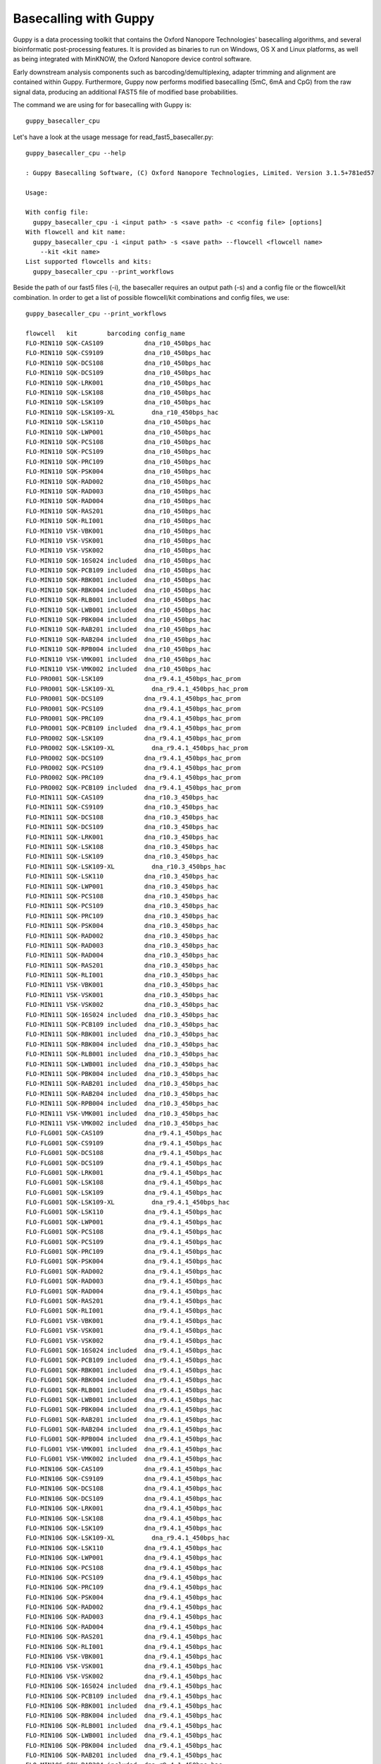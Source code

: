 Basecalling with Guppy
-------------------------


Guppy is a data processing toolkit that contains the Oxford Nanopore Technologies' basecalling algorithms, and several bioinformatic post-processing features. It is provided as binaries to run on Windows, OS X and Linux platforms, as well as being integrated with MinKNOW, the Oxford Nanopore device control software.

Early downstream analysis components such as barcoding/demultiplexing, adapter trimming and alignment are contained within Guppy. Furthermore, Guppy now performs modified basecalling (5mC, 6mA and CpG) from the raw signal data, producing an additional FAST5 file of modified base probabilities.

The command we are using for for basecalling with Guppy is::

  guppy_basecaller_cpu
  

Let's have a look at the usage message for read_fast5_basecaller.py::

  guppy_basecaller_cpu --help
  
  : Guppy Basecalling Software, (C) Oxford Nanopore Technologies, Limited. Version 3.1.5+781ed57

  Usage:

  With config file:
    guppy_basecaller_cpu -i <input path> -s <save path> -c <config file> [options]
  With flowcell and kit name:
    guppy_basecaller_cpu -i <input path> -s <save path> --flowcell <flowcell name>
      --kit <kit name>
  List supported flowcells and kits:
    guppy_basecaller_cpu --print_workflows

Beside the path of our fast5 files (-i), the basecaller requires an output path (-s) and a config file or the flowcell/kit combination. In order to get a list of possible flowcell/kit combinations and config files, we use::

  guppy_basecaller_cpu --print_workflows
  
  flowcell   kit        barcoding config_name
  FLO-MIN110 SQK-CAS109           dna_r10_450bps_hac
  FLO-MIN110 SQK-CS9109           dna_r10_450bps_hac
  FLO-MIN110 SQK-DCS108           dna_r10_450bps_hac
  FLO-MIN110 SQK-DCS109           dna_r10_450bps_hac
  FLO-MIN110 SQK-LRK001           dna_r10_450bps_hac
  FLO-MIN110 SQK-LSK108           dna_r10_450bps_hac
  FLO-MIN110 SQK-LSK109           dna_r10_450bps_hac
  FLO-MIN110 SQK-LSK109-XL          dna_r10_450bps_hac
  FLO-MIN110 SQK-LSK110           dna_r10_450bps_hac
  FLO-MIN110 SQK-LWP001           dna_r10_450bps_hac
  FLO-MIN110 SQK-PCS108           dna_r10_450bps_hac
  FLO-MIN110 SQK-PCS109           dna_r10_450bps_hac
  FLO-MIN110 SQK-PRC109           dna_r10_450bps_hac
  FLO-MIN110 SQK-PSK004           dna_r10_450bps_hac
  FLO-MIN110 SQK-RAD002           dna_r10_450bps_hac
  FLO-MIN110 SQK-RAD003           dna_r10_450bps_hac
  FLO-MIN110 SQK-RAD004           dna_r10_450bps_hac
  FLO-MIN110 SQK-RAS201           dna_r10_450bps_hac
  FLO-MIN110 SQK-RLI001           dna_r10_450bps_hac
  FLO-MIN110 VSK-VBK001           dna_r10_450bps_hac
  FLO-MIN110 VSK-VSK001           dna_r10_450bps_hac
  FLO-MIN110 VSK-VSK002           dna_r10_450bps_hac
  FLO-MIN110 SQK-16S024 included  dna_r10_450bps_hac
  FLO-MIN110 SQK-PCB109 included  dna_r10_450bps_hac
  FLO-MIN110 SQK-RBK001 included  dna_r10_450bps_hac
  FLO-MIN110 SQK-RBK004 included  dna_r10_450bps_hac
  FLO-MIN110 SQK-RLB001 included  dna_r10_450bps_hac
  FLO-MIN110 SQK-LWB001 included  dna_r10_450bps_hac
  FLO-MIN110 SQK-PBK004 included  dna_r10_450bps_hac
  FLO-MIN110 SQK-RAB201 included  dna_r10_450bps_hac
  FLO-MIN110 SQK-RAB204 included  dna_r10_450bps_hac
  FLO-MIN110 SQK-RPB004 included  dna_r10_450bps_hac
  FLO-MIN110 VSK-VMK001 included  dna_r10_450bps_hac
  FLO-MIN110 VSK-VMK002 included  dna_r10_450bps_hac
  FLO-PRO001 SQK-LSK109           dna_r9.4.1_450bps_hac_prom
  FLO-PRO001 SQK-LSK109-XL          dna_r9.4.1_450bps_hac_prom
  FLO-PRO001 SQK-DCS109           dna_r9.4.1_450bps_hac_prom
  FLO-PRO001 SQK-PCS109           dna_r9.4.1_450bps_hac_prom
  FLO-PRO001 SQK-PRC109           dna_r9.4.1_450bps_hac_prom
  FLO-PRO001 SQK-PCB109 included  dna_r9.4.1_450bps_hac_prom
  FLO-PRO002 SQK-LSK109           dna_r9.4.1_450bps_hac_prom
  FLO-PRO002 SQK-LSK109-XL          dna_r9.4.1_450bps_hac_prom
  FLO-PRO002 SQK-DCS109           dna_r9.4.1_450bps_hac_prom
  FLO-PRO002 SQK-PCS109           dna_r9.4.1_450bps_hac_prom
  FLO-PRO002 SQK-PRC109           dna_r9.4.1_450bps_hac_prom
  FLO-PRO002 SQK-PCB109 included  dna_r9.4.1_450bps_hac_prom
  FLO-MIN111 SQK-CAS109           dna_r10.3_450bps_hac
  FLO-MIN111 SQK-CS9109           dna_r10.3_450bps_hac
  FLO-MIN111 SQK-DCS108           dna_r10.3_450bps_hac
  FLO-MIN111 SQK-DCS109           dna_r10.3_450bps_hac
  FLO-MIN111 SQK-LRK001           dna_r10.3_450bps_hac
  FLO-MIN111 SQK-LSK108           dna_r10.3_450bps_hac
  FLO-MIN111 SQK-LSK109           dna_r10.3_450bps_hac
  FLO-MIN111 SQK-LSK109-XL          dna_r10.3_450bps_hac
  FLO-MIN111 SQK-LSK110           dna_r10.3_450bps_hac
  FLO-MIN111 SQK-LWP001           dna_r10.3_450bps_hac
  FLO-MIN111 SQK-PCS108           dna_r10.3_450bps_hac
  FLO-MIN111 SQK-PCS109           dna_r10.3_450bps_hac
  FLO-MIN111 SQK-PRC109           dna_r10.3_450bps_hac
  FLO-MIN111 SQK-PSK004           dna_r10.3_450bps_hac
  FLO-MIN111 SQK-RAD002           dna_r10.3_450bps_hac
  FLO-MIN111 SQK-RAD003           dna_r10.3_450bps_hac
  FLO-MIN111 SQK-RAD004           dna_r10.3_450bps_hac
  FLO-MIN111 SQK-RAS201           dna_r10.3_450bps_hac
  FLO-MIN111 SQK-RLI001           dna_r10.3_450bps_hac
  FLO-MIN111 VSK-VBK001           dna_r10.3_450bps_hac
  FLO-MIN111 VSK-VSK001           dna_r10.3_450bps_hac
  FLO-MIN111 VSK-VSK002           dna_r10.3_450bps_hac
  FLO-MIN111 SQK-16S024 included  dna_r10.3_450bps_hac
  FLO-MIN111 SQK-PCB109 included  dna_r10.3_450bps_hac
  FLO-MIN111 SQK-RBK001 included  dna_r10.3_450bps_hac
  FLO-MIN111 SQK-RBK004 included  dna_r10.3_450bps_hac
  FLO-MIN111 SQK-RLB001 included  dna_r10.3_450bps_hac
  FLO-MIN111 SQK-LWB001 included  dna_r10.3_450bps_hac
  FLO-MIN111 SQK-PBK004 included  dna_r10.3_450bps_hac
  FLO-MIN111 SQK-RAB201 included  dna_r10.3_450bps_hac
  FLO-MIN111 SQK-RAB204 included  dna_r10.3_450bps_hac
  FLO-MIN111 SQK-RPB004 included  dna_r10.3_450bps_hac
  FLO-MIN111 VSK-VMK001 included  dna_r10.3_450bps_hac
  FLO-MIN111 VSK-VMK002 included  dna_r10.3_450bps_hac
  FLO-FLG001 SQK-CAS109           dna_r9.4.1_450bps_hac
  FLO-FLG001 SQK-CS9109           dna_r9.4.1_450bps_hac
  FLO-FLG001 SQK-DCS108           dna_r9.4.1_450bps_hac
  FLO-FLG001 SQK-DCS109           dna_r9.4.1_450bps_hac
  FLO-FLG001 SQK-LRK001           dna_r9.4.1_450bps_hac
  FLO-FLG001 SQK-LSK108           dna_r9.4.1_450bps_hac
  FLO-FLG001 SQK-LSK109           dna_r9.4.1_450bps_hac
  FLO-FLG001 SQK-LSK109-XL          dna_r9.4.1_450bps_hac
  FLO-FLG001 SQK-LSK110           dna_r9.4.1_450bps_hac
  FLO-FLG001 SQK-LWP001           dna_r9.4.1_450bps_hac
  FLO-FLG001 SQK-PCS108           dna_r9.4.1_450bps_hac
  FLO-FLG001 SQK-PCS109           dna_r9.4.1_450bps_hac
  FLO-FLG001 SQK-PRC109           dna_r9.4.1_450bps_hac
  FLO-FLG001 SQK-PSK004           dna_r9.4.1_450bps_hac
  FLO-FLG001 SQK-RAD002           dna_r9.4.1_450bps_hac
  FLO-FLG001 SQK-RAD003           dna_r9.4.1_450bps_hac
  FLO-FLG001 SQK-RAD004           dna_r9.4.1_450bps_hac
  FLO-FLG001 SQK-RAS201           dna_r9.4.1_450bps_hac
  FLO-FLG001 SQK-RLI001           dna_r9.4.1_450bps_hac
  FLO-FLG001 VSK-VBK001           dna_r9.4.1_450bps_hac
  FLO-FLG001 VSK-VSK001           dna_r9.4.1_450bps_hac
  FLO-FLG001 VSK-VSK002           dna_r9.4.1_450bps_hac
  FLO-FLG001 SQK-16S024 included  dna_r9.4.1_450bps_hac
  FLO-FLG001 SQK-PCB109 included  dna_r9.4.1_450bps_hac
  FLO-FLG001 SQK-RBK001 included  dna_r9.4.1_450bps_hac
  FLO-FLG001 SQK-RBK004 included  dna_r9.4.1_450bps_hac
  FLO-FLG001 SQK-RLB001 included  dna_r9.4.1_450bps_hac
  FLO-FLG001 SQK-LWB001 included  dna_r9.4.1_450bps_hac
  FLO-FLG001 SQK-PBK004 included  dna_r9.4.1_450bps_hac
  FLO-FLG001 SQK-RAB201 included  dna_r9.4.1_450bps_hac
  FLO-FLG001 SQK-RAB204 included  dna_r9.4.1_450bps_hac
  FLO-FLG001 SQK-RPB004 included  dna_r9.4.1_450bps_hac
  FLO-FLG001 VSK-VMK001 included  dna_r9.4.1_450bps_hac
  FLO-FLG001 VSK-VMK002 included  dna_r9.4.1_450bps_hac
  FLO-MIN106 SQK-CAS109           dna_r9.4.1_450bps_hac
  FLO-MIN106 SQK-CS9109           dna_r9.4.1_450bps_hac
  FLO-MIN106 SQK-DCS108           dna_r9.4.1_450bps_hac
  FLO-MIN106 SQK-DCS109           dna_r9.4.1_450bps_hac
  FLO-MIN106 SQK-LRK001           dna_r9.4.1_450bps_hac
  FLO-MIN106 SQK-LSK108           dna_r9.4.1_450bps_hac
  FLO-MIN106 SQK-LSK109           dna_r9.4.1_450bps_hac
  FLO-MIN106 SQK-LSK109-XL          dna_r9.4.1_450bps_hac
  FLO-MIN106 SQK-LSK110           dna_r9.4.1_450bps_hac
  FLO-MIN106 SQK-LWP001           dna_r9.4.1_450bps_hac
  FLO-MIN106 SQK-PCS108           dna_r9.4.1_450bps_hac
  FLO-MIN106 SQK-PCS109           dna_r9.4.1_450bps_hac
  FLO-MIN106 SQK-PRC109           dna_r9.4.1_450bps_hac
  FLO-MIN106 SQK-PSK004           dna_r9.4.1_450bps_hac
  FLO-MIN106 SQK-RAD002           dna_r9.4.1_450bps_hac
  FLO-MIN106 SQK-RAD003           dna_r9.4.1_450bps_hac
  FLO-MIN106 SQK-RAD004           dna_r9.4.1_450bps_hac
  FLO-MIN106 SQK-RAS201           dna_r9.4.1_450bps_hac
  FLO-MIN106 SQK-RLI001           dna_r9.4.1_450bps_hac
  FLO-MIN106 VSK-VBK001           dna_r9.4.1_450bps_hac
  FLO-MIN106 VSK-VSK001           dna_r9.4.1_450bps_hac
  FLO-MIN106 VSK-VSK002           dna_r9.4.1_450bps_hac
  FLO-MIN106 SQK-16S024 included  dna_r9.4.1_450bps_hac
  FLO-MIN106 SQK-PCB109 included  dna_r9.4.1_450bps_hac
  FLO-MIN106 SQK-RBK001 included  dna_r9.4.1_450bps_hac
  FLO-MIN106 SQK-RBK004 included  dna_r9.4.1_450bps_hac
  FLO-MIN106 SQK-RLB001 included  dna_r9.4.1_450bps_hac
  FLO-MIN106 SQK-LWB001 included  dna_r9.4.1_450bps_hac
  FLO-MIN106 SQK-PBK004 included  dna_r9.4.1_450bps_hac
  FLO-MIN106 SQK-RAB201 included  dna_r9.4.1_450bps_hac
  FLO-MIN106 SQK-RAB204 included  dna_r9.4.1_450bps_hac
  FLO-MIN106 SQK-RPB004 included  dna_r9.4.1_450bps_hac
  FLO-MIN106 VSK-VMK001 included  dna_r9.4.1_450bps_hac
  FLO-MIN106 VSK-VMK002 included  dna_r9.4.1_450bps_hac
  FLO-PRO001 SQK-RNA002           rna_r9.4.1_70bps_hac_prom
  FLO-PRO002 SQK-RNA002           rna_r9.4.1_70bps_hac_prom
  FLO-FLG001 SQK-RNA001           rna_r9.4.1_70bps_hac
  FLO-FLG001 SQK-RNA002           rna_r9.4.1_70bps_hac
  FLO-MIN106 SQK-RNA001           rna_r9.4.1_70bps_hac
  FLO-MIN106 SQK-RNA002           rna_r9.4.1_70bps_hac
  FLO-MIN107 SQK-RNA001           rna_r9.4.1_70bps_hac
  FLO-MIN107 SQK-RNA002           rna_r9.4.1_70bps_hac
  FLO-MIN107 SQK-DCS108           dna_r9.5_450bps
  FLO-MIN107 SQK-DCS109           dna_r9.5_450bps
  FLO-MIN107 SQK-LRK001           dna_r9.5_450bps
  FLO-MIN107 SQK-LSK108           dna_r9.5_450bps
  FLO-MIN107 SQK-LSK109           dna_r9.5_450bps
  FLO-MIN107 SQK-LSK308           dna_r9.5_450bps
  FLO-MIN107 SQK-LSK309           dna_r9.5_450bps
  FLO-MIN107 SQK-LSK319           dna_r9.5_450bps
  FLO-MIN107 SQK-LWP001           dna_r9.5_450bps
  FLO-MIN107 SQK-PCS108           dna_r9.5_450bps
  FLO-MIN107 SQK-PCS109           dna_r9.5_450bps
  FLO-MIN107 SQK-PSK004           dna_r9.5_450bps
  FLO-MIN107 SQK-RAD002           dna_r9.5_450bps
  FLO-MIN107 SQK-RAD003           dna_r9.5_450bps
  FLO-MIN107 SQK-RAD004           dna_r9.5_450bps
  FLO-MIN107 SQK-RAS201           dna_r9.5_450bps
  FLO-MIN107 SQK-RLI001           dna_r9.5_450bps
  FLO-MIN107 VSK-VBK001           dna_r9.5_450bps
  FLO-MIN107 VSK-VSK001           dna_r9.5_450bps
  FLO-MIN107 VSK-VSK002           dna_r9.5_450bps
  FLO-MIN107 SQK-LWB001 included  dna_r9.5_450bps
  FLO-MIN107 SQK-PBK004 included  dna_r9.5_450bps
  FLO-MIN107 SQK-RAB201 included  dna_r9.5_450bps
  FLO-MIN107 SQK-RAB204 included  dna_r9.5_450bps
  FLO-MIN107 SQK-RBK001 included  dna_r9.5_450bps
  FLO-MIN107 SQK-RBK004 included  dna_r9.5_450bps
  FLO-MIN107 SQK-RLB001 included  dna_r9.5_450bps
  FLO-MIN107 SQK-RPB004 included  dna_r9.5_450bps
  FLO-MIN107 VSK-VMK001 included  dna_r9.5_450bps
  FLO-MIN107 VSK-VMK002 included  dna_r9.5_450bps
  FLO-PRO111 SQK-LSK109           dna_r10.3_450bps_hac_prom
  FLO-PRO111 SQK-LSK109-XL          dna_r10.3_450bps_hac_prom
  FLO-PRO111 SQK-LSK110           dna_r10.3_450bps_hac_prom
  FLO-PRO111 SQK-DCS109           dna_r10.3_450bps_hac_prom
  FLO-PRO111 SQK-PCS109           dna_r10.3_450bps_hac_prom
  FLO-PRO111 SQK-PRC109           dna_r10.3_450bps_hac_prom
  FLO-PRO111 SQK-PCB109 included  dna_r10.3_450bps_hac_prom



Our dataset was generated using the FLO-MIN106 flowcell, and the LSK109 kit, so we can use the dna_r9.4.1_450bps_hac model.

We need to specify the following options:

+------------------------------------------------------------------------+-------------------------+--------------------------------+
| What?                                                                  | parameter               | Our value                      |
+========================================================================+=========================+================================+
| The config file for our flowcell/kit combination                       | -c                      | dna_r9.4.1_450bps_hac_model.cfg|
+------------------------------------------------------------------------+-------------------------+--------------------------------+ 
| Compress the fastq output                                              | --compress_fastq                                         |
+------------------------------------------------------------------------+-------------------------+--------------------------------+
| The full path to the directory where the raw read files are located    | -i                      | ~/workdir/data/fast5_small     |
+------------------------------------------------------------------------+-------------------------+--------------------------------+
| The full path to the directory where the basecalled files will be saved| -s                      | ~/workdir/basecall_small/      |
+------------------------------------------------------------------------+-------------------------+--------------------------------+
| How many worker threads you are using                                  | --cpu_threads_per_caller| 14                             |
+------------------------------------------------------------------------+-------------------------+--------------------------------+
| Number of parallel basecallers to create                               | --num_callers           | 1                              |
+------------------------------------------------------------------------+-------------------------+--------------------------------+


Our complete command line is::

  guppy_basecaller_cpu --compress_fastq -i ~/workdir/data/fast5_tiny/ -s ~/workdir/basecall_tiny/ --cpu_threads_per_caller 14 --num_callers 1 -c dna_r9.4.1_450bps_hac.cfg
 
References
^^^^^^^^^^

**guppy** https://nanoporetech.com/


